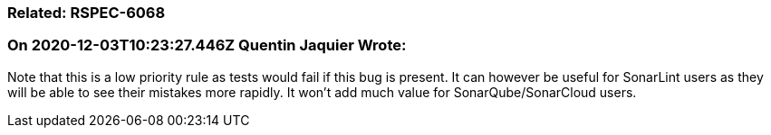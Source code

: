 === Related: RSPEC-6068

=== On 2020-12-03T10:23:27.446Z Quentin Jaquier Wrote:
Note that this is a low priority rule as tests would fail if this bug is present. It can however be useful for SonarLint users as they will be able to see their mistakes more rapidly. It won't add much value for SonarQube/SonarCloud users.

